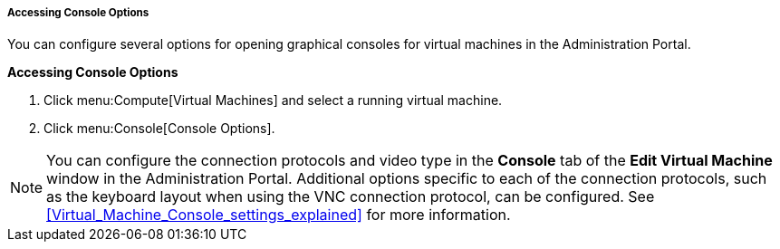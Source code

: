 [[Accessing_console_options]]
===== Accessing Console Options

You can configure several options for opening graphical consoles for virtual machines in the Administration Portal.

*Accessing Console Options*

. Click menu:Compute[Virtual Machines] and select a running virtual machine.
. Click menu:Console[Console Options].

[NOTE]
====
You can configure the connection protocols and video type in the *Console* tab of the *Edit Virtual Machine* window in the Administration Portal. Additional options specific to each of the connection protocols, such as the keyboard layout when using the VNC connection protocol, can be configured. See xref:Virtual_Machine_Console_settings_explained[] for more information.
====
